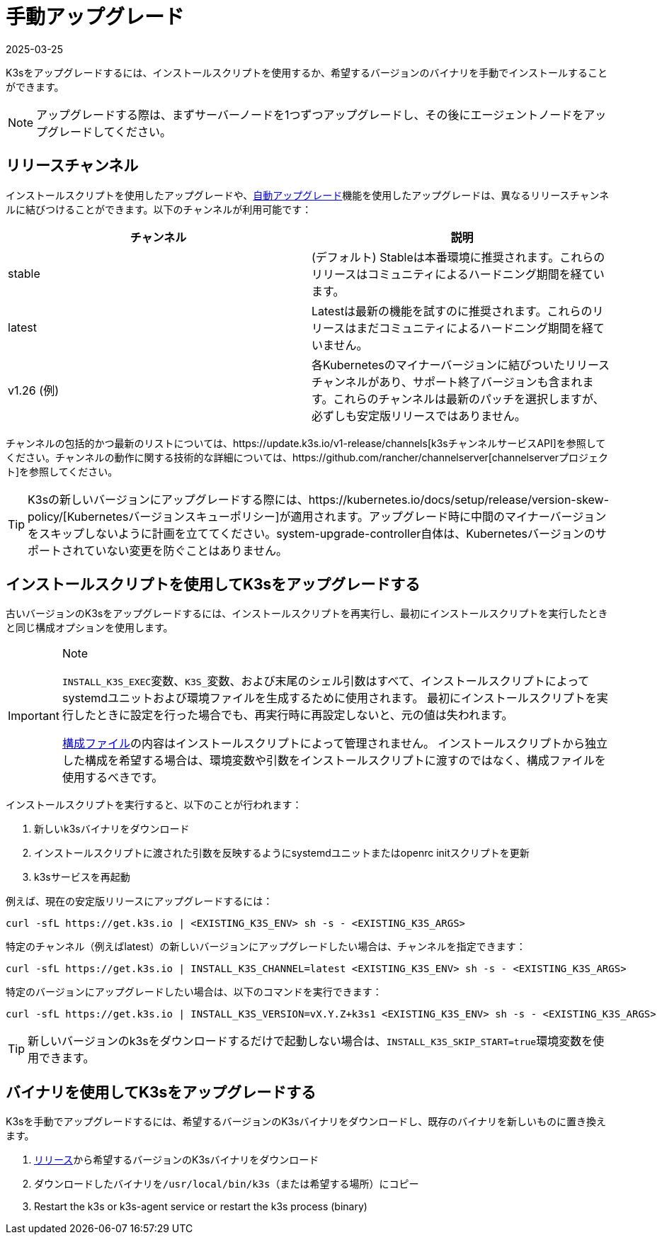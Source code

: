 = 手動アップグレード
:revdate: 2025-03-25
:page-revdate: {revdate}

K3sをアップグレードするには、インストールスクリプトを使用するか、希望するバージョンのバイナリを手動でインストールすることができます。

[NOTE]
====
アップグレードする際は、まずサーバーノードを1つずつアップグレードし、その後にエージェントノードをアップグレードしてください。
====

[#_release_channels]
== リリースチャンネル

インストールスクリプトを使用したアップグレードや、xref:upgrades/automated.adoc[自動アップグレード]機能を使用したアップグレードは、異なるリリースチャンネルに結びつけることができます。以下のチャンネルが利用可能です：

|===
| チャンネル | 説明

| stable
| (デフォルト) Stableは本番環境に推奨されます。これらのリリースはコミュニティによるハードニング期間を経ています。

| latest
| Latestは最新の機能を試すのに推奨されます。これらのリリースはまだコミュニティによるハードニング期間を経ていません。

| v1.26 (例)
| 各Kubernetesのマイナーバージョンに結びついたリリースチャンネルがあり、サポート終了バージョンも含まれます。これらのチャンネルは最新のパッチを選択しますが、必ずしも安定版リリースではありません。
|===

チャンネルの包括的かつ最新のリストについては、https://update.k3s.io/v1-release/channels[k3sチャンネルサービスAPI]を参照してください。チャンネルの動作に関する技術的な詳細については、https://github.com/rancher/channelserver[channelserverプロジェクト]を参照してください。

[TIP]
====
K3sの新しいバージョンにアップグレードする際には、https://kubernetes.io/docs/setup/release/version-skew-policy/[Kubernetesバージョンスキューポリシー]が適用されます。アップグレード時に中間のマイナーバージョンをスキップしないように計画を立ててください。system-upgrade-controller自体は、Kubernetesバージョンのサポートされていない変更を防ぐことはありません。
====


== インストールスクリプトを使用してK3sをアップグレードする

古いバージョンのK3sをアップグレードするには、インストールスクリプトを再実行し、最初にインストールスクリプトを実行したときと同じ構成オプションを使用します。

[IMPORTANT]
.Note
====
``INSTALL_K3S_EXEC``変数、``K3S_``変数、および末尾のシェル引数はすべて、インストールスクリプトによってsystemdユニットおよび環境ファイルを生成するために使用されます。
最初にインストールスクリプトを実行したときに設定を行った場合でも、再実行時に再設定しないと、元の値は失われます。

xref:installation/configuration.adoc#_configuration_file[構成ファイル]の内容はインストールスクリプトによって管理されません。
インストールスクリプトから独立した構成を希望する場合は、環境変数や引数をインストールスクリプトに渡すのではなく、構成ファイルを使用するべきです。
====


インストールスクリプトを実行すると、以下のことが行われます：

. 新しいk3sバイナリをダウンロード
. インストールスクリプトに渡された引数を反映するようにsystemdユニットまたはopenrc initスクリプトを更新
. k3sサービスを再起動

例えば、現在の安定版リリースにアップグレードするには：

[,sh]
----
curl -sfL https://get.k3s.io | <EXISTING_K3S_ENV> sh -s - <EXISTING_K3S_ARGS>
----

特定のチャンネル（例えばlatest）の新しいバージョンにアップグレードしたい場合は、チャンネルを指定できます：

[,sh]
----
curl -sfL https://get.k3s.io | INSTALL_K3S_CHANNEL=latest <EXISTING_K3S_ENV> sh -s - <EXISTING_K3S_ARGS>
----

特定のバージョンにアップグレードしたい場合は、以下のコマンドを実行できます：

[,sh]
----
curl -sfL https://get.k3s.io | INSTALL_K3S_VERSION=vX.Y.Z+k3s1 <EXISTING_K3S_ENV> sh -s - <EXISTING_K3S_ARGS>
----

[TIP]
====
新しいバージョンのk3sをダウンロードするだけで起動しない場合は、``INSTALL_K3S_SKIP_START=true``環境変数を使用できます。
====


== バイナリを使用してK3sをアップグレードする

K3sを手動でアップグレードするには、希望するバージョンのK3sバイナリをダウンロードし、既存のバイナリを新しいものに置き換えます。

. https://github.com/k3s-io/k3s/releases[リリース]から希望するバージョンのK3sバイナリをダウンロード
. ダウンロードしたバイナリを``/usr/local/bin/k3s``（または希望する場所）にコピー
. Restart the k3s or k3s-agent service or restart the k3s process (binary)

